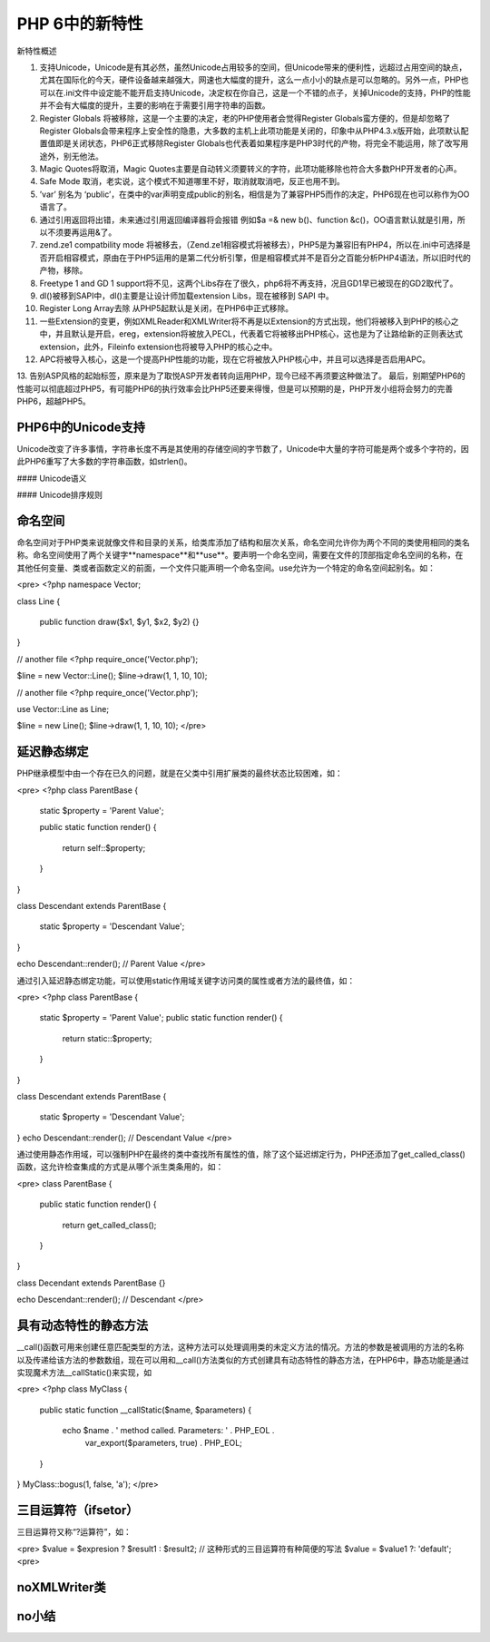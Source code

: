 PHP 6中的新特性
=================

新特性概述

1. 支持Unicode，Unicode是有其必然，虽然Unicode占用较多的空间，但Unicode带来的便利性，远超过占用空间的缺点，尤其在国际化的今天，硬件设备越来越强大，网速也大幅度的提升，这么一点小小的缺点是可以忽略的。另外一点，PHP也可以在.ini文件中设定能不能开启支持Unicode，决定权在你自己，这是一个不错的点子，关掉Unicode的支持，PHP的性能并不会有大幅度的提升，主要的影响在于需要引用字符串的函数。
2. Register Globals 将被移除，这是一个主要的决定，老的PHP使用者会觉得Register Globals蛮方便的，但是却忽略了Register Globals会带来程序上安全性的隐患，大多数的主机上此项功能是关闭的，印象中从PHP4.3.x版开始，此项默认配置值即是关闭状态，PHP6正式移除Register Globals也代表着如果程序是PHP3时代的产物，将完全不能运用，除了改写用途外，别无他法。
3. Magic Quotes将取消，Magic Quotes主要是自动转义须要转义的字符，此项功能移除也符合大多数PHP开发者的心声。
4. Safe Mode 取消，老实说，这个模式不知道哪里不好，取消就取消吧，反正也用不到。
5. ’var’ 别名为 ‘public’，在类中的var声明变成public的别名，相信是为了兼容PHP5而作的决定，PHP6现在也可以称作为OO语言了。
6. 通过引用返回将出错，未来通过引用返回编译器将会报错 例如$a =& new b()、function &c()，OO语言默认就是引用，所以不须要再运用&了。
7. zend.ze1 compatbility mode 将被移去，（Zend.ze1相容模式将被移去），PHP5是为兼容旧有PHP4，所以在.ini中可选择是否开启相容模式，原由在于PHP5运用的是第二代分析引擎，但是相容模式并不是百分之百能分析PHP4语法，所以旧时代的产物，移除。
8. Freetype 1 and GD 1 support将不见，这两个Libs存在了很久，php6将不再支持，况且GD1早已被现在的GD2取代了。
9. dl()被移到SAPI中，dl()主要是让设计师加载extension Libs，现在被移到 SAPI 中。
10. Register Long Array去除 从PHP5起默认是关闭，在PHP6中正式移除。
11. 一些Extension的变更，例如XMLReader和XMLWriter将不再是以Extension的方式出现，他们将被移入到PHP的核心之中，并且默认是开启，ereg，extension将被放入PECL，代表着它将被移出PHP核心，这也是为了让路给新的正则表达式extension，此外，Fileinfo extension也将被导入PHP的核心之中。
12. APC将被导入核心，这是一个提高PHP性能的功能，现在它将被放入PHP核心中，并且可以选择是否启用APC。
13. 告别ASP风格的起始标签，原来是为了取悦ASP开发者转向运用PHP，现今已经不再须要这种做法了。
最后，别期望PHP6的性能可以彻底超过PHP5，有可能PHP6的执行效率会比PHP5还要来得慢，但是可以预期的是，PHP开发小组将会努力的完善PHP6，超越PHP5。

PHP6中的Unicode支持
-----------------------

Unicode改变了许多事情，字符串长度不再是其使用的存储空间的字节数了，Unicode中大量的字符可能是两个或多个字符的，因此PHP6重写了大多数的字符串函数，如strlen()。

#### Unicode语义

#### Unicode排序规则

命名空间
----------

命名空间对于PHP类来说就像文件和目录的关系，给类库添加了结构和层次关系，命名空间允许你为两个不同的类使用相同的类名称。命名空间使用了两个关键字**namespace**和**use**。要声明一个命名空间，需要在文件的顶部指定命名空间的名称，在其他任何变量、类或者函数定义的前面，一个文件只能声明一个命名空间。use允许为一个特定的命名空间起别名。如：

<pre>
<?php
namespace Vector;

class Line
{
    public function draw($x1, $y1, $x2, $y2) {}
}

// another file
<?php
require_once('Vector.php');

$line = new Vector::Line();
$line->draw(1, 1, 10, 10);

// another file
<?php
require_once('Vector.php');

use Vector::Line as Line;

$line = new Line();
$line->draw(1, 1, 10, 10);
</pre>

延迟静态绑定
-----------------

PHP继承模型中由一个存在已久的问题，就是在父类中引用扩展类的最终状态比较困难，如：

<pre>
<?php
class ParentBase
{
    static $property = 'Parent Value';

    public static function render()
    {
        return self::$property;
    }
}

class Descendant extends ParentBase
{
    static $property = 'Descendant Value';
}

echo Descendant::render();
// Parent Value
</pre>

通过引入延迟静态绑定功能，可以使用static作用域关键字访问类的属性或者方法的最终值，如：

<pre>
<?php
class ParentBase
{
    static $property = 'Parent Value';
    public static function render()
    {
        return static::$property;
    }
}

class Descendant extends ParentBase
{
    static $property = 'Descendant Value';
}
echo Descendant::render();
// Descendant Value
</pre>

通过使用静态作用域，可以强制PHP在最终的类中查找所有属性的值，除了这个延迟绑定行为，PHP还添加了get_called_class()函数，这允许检查集成的方式是从哪个派生类条用的，如：

<pre>
class ParentBase
{
    public static function render()
    {
        return get_called_class();
    }
}

class Decendant extends ParentBase {}

echo Descendant::render();
// Descendant
</pre>

具有动态特性的静态方法
----------------------

__call()函数可用来创建任意匹配类型的方法，这种方法可以处理调用类的未定义方法的情况。方法的参数是被调用的方法的名称以及传递给该方法的参数数组，现在可以用和__call()方法类似的方式创建具有动态特性的静态方法，在PHP6中，静态功能是通过实现魔术方法__callStatic()来实现，如

<pre>
<?php
class MyClass
{
    public static function __callStatic($name, $parameters)
    {
        echo $name . ' method called. Parameters: ' . PHP_EOL .
            var_export($parameters, true) . PHP_EOL;
    }
}
MyClass::bogus(1, false, 'a');
</pre>

三目运算符（ifsetor）
--------------------------

三目运算符又称“?运算符”，如：

<pre>
$value = $expresion ? $result1 : $result2;  
// 这种形式的三目运算符有种简便的写法
$value = $value1 ?: 'default';
<pre>

noXMLWriter类
-----------------

no小结
----------

